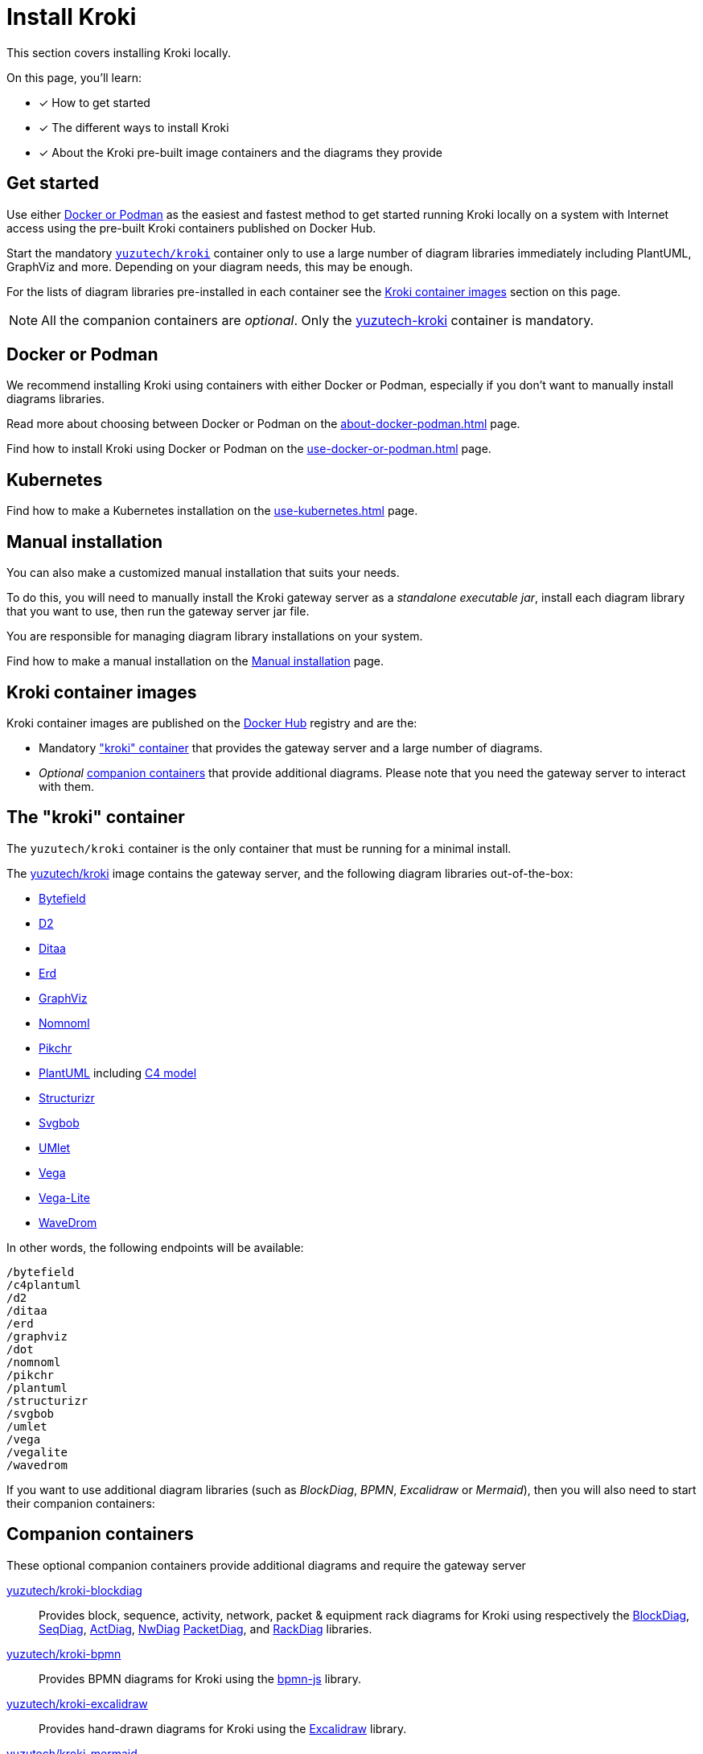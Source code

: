 = Install Kroki
// Docker Hub URIs of Kroki container images
:uri-docker-kroki-image: https://hub.docker.com/r/yuzutech/kroki
:uri-docker-kroki-blockdiag-image: https://hub.docker.com/r/yuzutech/kroki-blockdiag
:uri-docker-kroki-mermaid-image: https://hub.docker.com/r/yuzutech/kroki-mermaid
:uri-docker-kroki-bpmn-image: https://hub.docker.com/r/yuzutech/kroki-bpmn
:uri-docker-kroki-excalidraw-image: https://hub.docker.com/r/yuzutech/kroki-excalidraw
:uri-docker-kroki-diagramsnet-image: https://hub.docker.com/r/yuzutech/kroki-diagramsnet
// URIs of diagram generation application sites by diagram name
:uri-blockdiag: http://blockdiag.com/en/blockdiag/index.html
:uri-seqdiag: http://blockdiag.com/en/seqdiag/index.html
:uri-actdiag: http://blockdiag.com/en/actdiag/index.html
:uri-nwdiag: http://blockdiag.com/en/nwdiag/index.html
:uri-rackdiag: http://blockdiag.com/en/nwdiag/rackdiag-examples.html
:uri-packetdiag: http://blockdiag.com/en/nwdiag/packetdiag-examples.html
:uri-mermaid: https://mermaidjs.github.io/
:uri-bpmn: https://bpmn.io/toolkit/bpmn-js/
:uri-excalidraw: https://excalidraw.com/
:uri-diagramsnet: https://diagrams.net/

This section covers installing Kroki locally.

On this page, you'll learn:

* [x] How to get started
* [x] The different ways to install Kroki
* [x] About the Kroki pre-built image containers and the diagrams they provide

== Get started

Use either xref:#docker-podman[Docker or Podman] as the easiest and fastest method to get started running Kroki locally on a system with Internet access using the pre-built Kroki containers published on Docker Hub.

Start the mandatory <<#yuzutech-kroki,`yuzutech/kroki`>> container only to use a large number of diagram libraries immediately including PlantUML, GraphViz and more.
Depending on your diagram needs, this may be enough.

For the lists of diagram libraries pre-installed in each container see the <<kroki-container-images,Kroki container images>> section on this page.

NOTE: All the companion containers are _optional_.
Only the <<yuzutech-kroki,yuzutech-kroki>> container is mandatory.

[#docker-podman]
== Docker or Podman
We recommend installing Kroki using containers with either Docker or Podman, especially if you don't want to manually install diagrams libraries.

Read more about choosing between Docker or Podman on the xref:about-docker-podman.adoc[] page.

Find how to install Kroki using Docker or Podman on the xref:use-docker-or-podman.adoc[] page.

== Kubernetes
Find how to make a Kubernetes installation on the xref:use-kubernetes.adoc[] page.

== Manual installation
You can also make a customized manual installation that suits your needs.

To do this, you will need to manually install the Kroki gateway server as a _standalone executable jar_, install each diagram library that you want to use, then run the gateway server jar file.

You are responsible for managing diagram library installations on your system.

Find how to make a manual installation on the xref:manual-install.adoc[Manual installation] page.

[#images]
== [[kroki-container-images]]Kroki container images
Kroki container images are published on the https://hub.docker.com/u/yuzutech[Docker Hub] registry and are the:

* Mandatory <<The "kroki" container,"kroki" container>> that provides the gateway server and a large number of diagrams.
* _Optional_ <<Companion containers,companion containers>> that provide additional diagrams.
  Please note that you need the gateway server to interact with them.

== [[yuzutech-kroki]]The "kroki" container
The `yuzutech/kroki` container is the only container that must be running for a minimal install.

The {uri-docker-kroki-image}[yuzutech/kroki] image contains the gateway server, and the following diagram libraries out-of-the-box:

* https://bytefield-svg.deepsymmetry.org/[Bytefield]
* https://github.com/terrastruct/d2[D2]
* http://ditaa.sourceforge.net[Ditaa]
* https://github.com/BurntSushi/erd[Erd]
* https://www.graphviz.org/[GraphViz]
* https://github.com/skanaar/nomnoml[Nomnoml]
* https://github.com/drhsqlite/pikchr[Pikchr]
* https://github.com/plantuml/plantuml[PlantUML] including https://github.com/RicardoNiepel/C4-PlantUML[C4 model]
* https://github.com/structurizr/dsl[Structurizr]
* https://github.com/ivanceras/svgbob[Svgbob]
* https://github.com/umlet/umlet[UMlet]
* https://github.com/vega/vega[Vega]
* https://github.com/vega/vega-lite[Vega-Lite]
* https://wavedrom.com[WaveDrom]

In other words, the following endpoints will be available:

[literal]
....
/bytefield
/c4plantuml
/d2
/ditaa
/erd
/graphviz
/dot
/nomnoml
/pikchr
/plantuml
/structurizr
/svgbob
/umlet
/vega
/vegalite
/wavedrom
....

If you want to use additional diagram libraries (such as _BlockDiag_, _BPMN_, _Excalidraw_ or _Mermaid_), then you will also need to start their companion containers:

== Companion containers
These optional companion containers provide additional diagrams and require the gateway server

// * <<yuzutech-kroki-blockdiag,Kroki blockdiag>>
// * <<yuzutech-kroki-bpmn,Kroki bpmn>>
// * <<yuzutech-kroki-excalidraw,Kroki excalidraw>>
// * <<yuzutech-kroki-mermaid,Kroki mermaid>>

[#yuzutech-kroki-blockdiag]
{uri-docker-kroki-blockdiag-image}[yuzutech/kroki-blockdiag^]::
Provides block, sequence, activity, network, packet & equipment rack diagrams for Kroki using respectively the
{uri-blockdiag}[BlockDiag^],
{uri-seqdiag}[SeqDiag^],
{uri-actdiag}[ActDiag^],
{uri-nwdiag}[NwDiag^]
{uri-packetdiag}[PacketDiag^],
and {uri-rackdiag}[RackDiag^] libraries.

[#yuzutech-kroki-bpmn]
{uri-docker-kroki-bpmn-image}[yuzutech/kroki-bpmn^]::
Provides BPMN diagrams for Kroki using the {uri-bpmn}[bpmn-js^] library.

[#yuzutech-kroki-excalidraw]
{uri-docker-kroki-excalidraw-image}[yuzutech/kroki-excalidraw^]::
Provides hand-drawn diagrams for Kroki using the {uri-excalidraw}[Excalidraw^] library.

[#yuzutech-kroki-mermaid]
{uri-docker-kroki-mermaid-image}[yuzutech/kroki-mermaid^]::
Provides flowchart, sequence and Gantt diagrams for Kroki using the {uri-mermaid}[Mermaid^] library.

[#yuzutech-kroki-diagramsnet]
{uri-docker-kroki-diagramsnet-image}[yuzutech/kroki-diagramsnet^]  (experimental)::
Provides diagrams for Kroki using the {uri-diagramsnet}[diagrams.net^] library.
